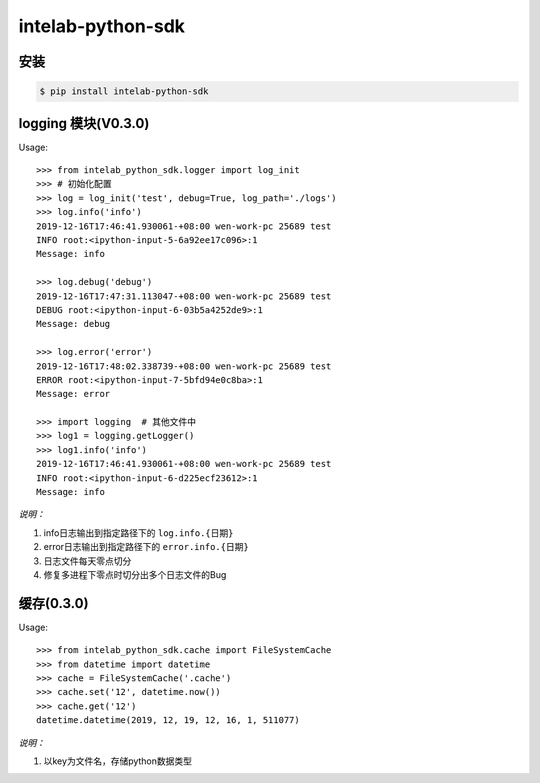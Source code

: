 intelab-python-sdk
==================

安装
----

.. code-block:: bash

    $ pip install intelab-python-sdk

logging 模块(V0.3.0)
--------------------

Usage::

    >>> from intelab_python_sdk.logger import log_init
    >>> # 初始化配置
    >>> log = log_init('test', debug=True, log_path='./logs')
    >>> log.info('info')
    2019-12-16T17:46:41.930061-+08:00 wen-work-pc 25689 test
    INFO root:<ipython-input-5-6a92ee17c096>:1
    Message: info

    >>> log.debug('debug')
    2019-12-16T17:47:31.113047-+08:00 wen-work-pc 25689 test
    DEBUG root:<ipython-input-6-03b5a4252de9>:1
    Message: debug

    >>> log.error('error')
    2019-12-16T17:48:02.338739-+08:00 wen-work-pc 25689 test
    ERROR root:<ipython-input-7-5bfd94e0c8ba>:1
    Message: error

    >>> import logging  # 其他文件中
    >>> log1 = logging.getLogger()
    >>> log1.info('info')
    2019-12-16T17:46:41.930061-+08:00 wen-work-pc 25689 test
    INFO root:<ipython-input-6-d225ecf23612>:1
    Message: info

*说明：*

1. info日志输出到指定路径下的 ``log.info.{日期}``
#. error日志输出到指定路径下的 ``error.info.{日期}``
#. 日志文件每天零点切分
#. 修复多进程下零点时切分出多个日志文件的Bug

缓存(0.3.0)
-----------

Usage::

    >>> from intelab_python_sdk.cache import FileSystemCache
    >>> from datetime import datetime
    >>> cache = FileSystemCache('.cache')
    >>> cache.set('12', datetime.now())
    >>> cache.get('12')
    datetime.datetime(2019, 12, 19, 12, 16, 1, 511077)

*说明：*

1. 以key为文件名，存储python数据类型
